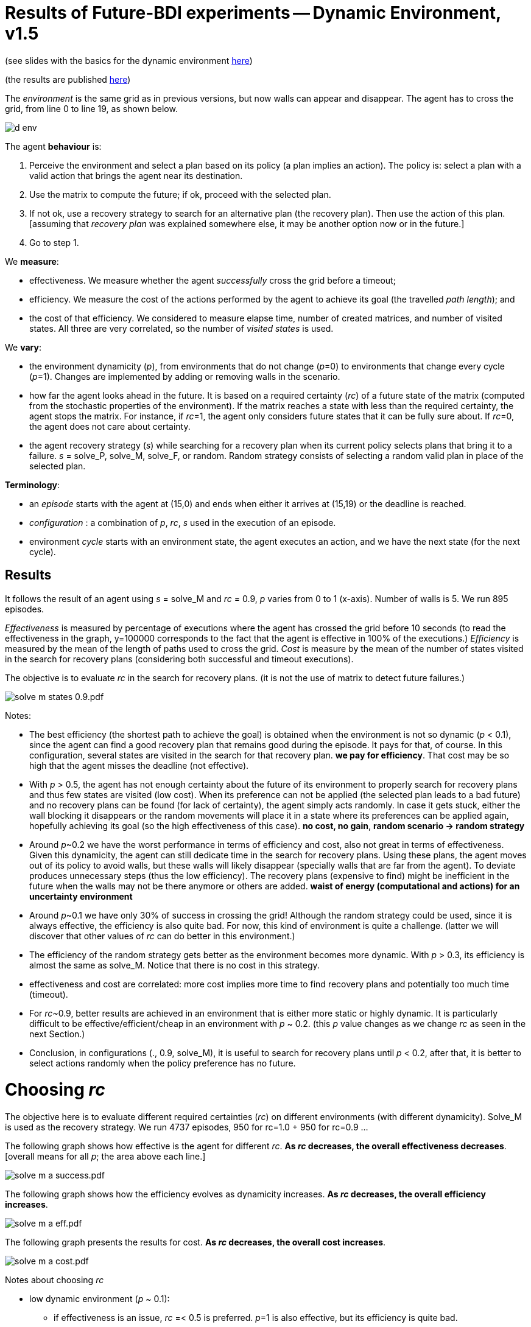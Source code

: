 = Results of Future-BDI experiments -- Dynamic Environment, v1.5


(see slides with the basics for the dynamic environment xref:../../doc/future-bdi-notes-5.pdf[here])

(the results are published http://dx.doi.org/10.1007/S10458-025-09687-8[here])

The _environment_ is the same grid as in previous versions, but now  walls can appear and disappear. The agent has to cross the grid, from line 0 to line 19, as shown below.

image:figs/d-env.png[]

The agent *behaviour* is:

1. Perceive the environment and select a plan based on its policy (a plan implies an action). The policy is: select a plan with a valid action that brings the agent near its destination.
2. Use the matrix to compute the future; if ok, proceed with the selected plan.
3. If not ok, use a recovery strategy to search for an alternative plan (the recovery plan). Then use the action of this plan. [assuming that _recovery plan_ was explained somewhere else, it may be another option now or in the future.]
4. Go to step 1.

We *measure*:

- effectiveness. We measure whether the agent _successfully_ cross the grid before a timeout;

- efficiency. We measure the cost of the actions performed by the agent to achieve its goal (the travelled _path length_); and

- the cost of that efficiency. We considered to measure elapse time, number of created matrices, and number of visited states. All three are very correlated, so the number of _visited states_ is used.

We *vary*:

- the environment dynamicity (_p_), from environments that do not change (_p_=0) to environments that change every cycle (_p_=1). Changes are implemented by adding or removing walls in the scenario.

- how far the agent looks ahead in the future. It is based on a required certainty (_rc_) of a future state of the matrix (computed from the stochastic properties of the environment). If the matrix reaches a state with less than the required certainty, the agent stops the matrix. For instance, if _rc_=1, the agent only considers future states that it can be fully sure about. If _rc_=0, the agent does not care about certainty.

- the agent recovery strategy (_s_) while searching for a recovery plan when its current policy selects plans that bring it to a failure. _s_ = solve_P, solve_M, solve_F, or random. Random strategy consists of selecting a random valid plan in place of the selected plan.

*Terminology*:

- an _episode_ starts with the agent at (15,0) and ends when either it arrives at (15,19) or the deadline is reached.

- _configuration_ : a combination of _p_, _rc_, _s_  used in the execution of an episode.

- environment _cycle_ starts with an environment state, the agent executes an action, and we have the next state (for the next cycle).

== Results

It follows the result of an agent using _s_ = solve_M and _rc_ = 0.9, _p_ varies from 0 to 1 (x-axis). Number of walls is 5. We run 895 episodes.

//Executions that took more than 10 seconds were aborted and the agent goal is considered not achieved.

_Effectiveness_ is measured by percentage of executions where the agent has crossed the grid before 10 seconds (to read the effectiveness in the graph, y=100000 corresponds to the fact that the agent is effective in 100% of the executions.) _Efficiency_ is measured by the mean of the length of paths used to cross the grid. _Cost_ is measure by the mean of the number of states visited in the search for recovery plans (considering both successful and timeout executions).

The objective is to evaluate _rc_ in the search for recovery plans. (it is not the use of matrix to detect future failures.)

image:graphs/solve-m-states-0.9.pdf.png[]


Notes:

- The best efficiency (the shortest path to achieve the goal) is obtained when the environment is not so dynamic (_p_ < 0.1), since the agent can find a good recovery plan that remains good during the episode. It pays for that, of course. In this configuration, several states are visited in the search for that recovery plan. *we pay for efficiency*. That cost may be so high that the agent misses the deadline (not effective).

- With _p_ > 0.5, the agent has not enough certainty about the future of its environment to properly search for recovery plans and thus few states are visited (low cost). When its preference can not be applied (the selected plan leads to a bad future) and no recovery plans can be found (for lack of certainty), the agent simply acts randomly. In case it gets stuck, either the wall blocking it disappears or the random movements will place it in a state where its preferences can be applied again, hopefully achieving its goal (so the high effectiveness of this case). *no cost, no gain*, *random scenario -> random strategy*

- Around _p_~0.2 we have the worst performance in terms of efficiency and cost, also not great in terms of effectiveness. Given this dynamicity, the agent can still dedicate time in the search for recovery plans. Using these plans, the agent moves out of its policy to avoid walls, but these walls will likely disappear (specially walls that are far from the agent). To deviate produces unnecessary steps (thus the low efficiency). The recovery plans (expensive to find) might be inefficient in the future when the walls may not be there anymore or others are added. *waist of energy (computational and actions) for an uncertainty environment*

- Around _p_~0.1 we have only 30% of success in crossing the grid! Although the random strategy could be used, since it is always effective, the efficiency is also quite bad. For now, this kind of environment is quite a challenge. (latter we will discover that other values of _rc_ can do better in this environment.)

- The efficiency of the random strategy gets better as the environment becomes more dynamic. With _p_ > 0.3, its efficiency is almost the same as solve_M. Notice that there is no cost in this strategy.

//- With solve_p and _p_=0 we do not have the best efficiency! The reason is the solve_f strategy, that avoids deviating from the agent policy (that is not optimal in these experiments). When _p_ increases a bit, recovery plans tend to select more efficient plans.

- effectiveness and cost are correlated: more cost implies more time to find recovery plans and potentially too much time (timeout).

- For _rc_~0.9, better results are achieved in an environment that is either more static or highly dynamic. It is particularly difficult to be effective/efficient/cheap in an environment with _p_ ~ 0.2. (this _p_ value changes as we change _rc_ as seen in the next Section.)

- Conclusion, in configurations (., 0.9, solve_M), it is useful to search for recovery plans until _p_ < 0.2, after that, it is better to select actions randomly when the policy preference has no future.

= Choosing _rc_

The objective here is to evaluate different required certainties (_rc_) on different environments (with different dynamicity). Solve_M is used as the recovery strategy. We run 4737 episodes, 950 for rc=1.0 + 950 for rc=0.9 ...

The following graph shows how effective is the agent for different _rc_. *As _rc_ decreases, the overall effectiveness decreases*. [overall means for all _p_; the area above each line.]

image:graphs/solve-m-a-success.pdf.png[]

The following graph shows how the efficiency evolves as dynamicity increases. *As _rc_ decreases, the overall efficiency increases*.

image:graphs/solve-m-a-eff.pdf.png[]

The following graph presents the results for cost. *As _rc_ decreases, the overall cost increases*.

image:graphs/solve-m-a-cost.pdf.png[]

Notes about choosing _rc_

- low dynamic environment (_p_ ~ 0.1):

* if effectiveness is an issue, _rc_ =< 0.5 is preferred. _p_=1 is also effective, but its efficiency is quite bad.

* if efficiency is an issue, _rc_ < 0.9 is preferred.

* if cost is an issue, all values of _rc_ are ok. _p_ ~ 1.0 has better cost, but it performs quite badly in the other criteria.

* _rc_ ~ 0.5 seems the general best option.

- medium dynamic environment (_p_ ~ 0.5)

* if effectiveness is an issue, _rc_ >= 0.9 should be chosen.

* if efficiency is an issue, _rc_ =< 0.7 is preferred. Although the differences are not significative.

* if cost is an issue, rc =< 0.9

* _rc_ ~ 0.9 seems the general best option.


- high dynamic environment (_p_ ~ 0.9):

* regarding effectiveness, _rc_ >= 0.5 should be chosen.

* regarding efficiency, all values have similar results.

* regarding cost, _rc_ >= 0.7 should be chosen.

* _rc_ ~ 1.0 seems the general best option. Notice that with _rc_=1 and _p_=1, we have the same case of the random strategy, since no matrix can run in that configuration.

* in general, the random strategy seems a general best option.

- as _rc_ decreases, the _p_ of the worst case  increases (see effectiveness and cost graphs).

- there is no case where _rc_ =< 0.3 is a good configuration. Although the efficiency is quite good, the few times the agent succeeded to cross the grid, it did it quite fast, this result is unlikely (see effectiveness).

= Choosing strategy

(TBD)